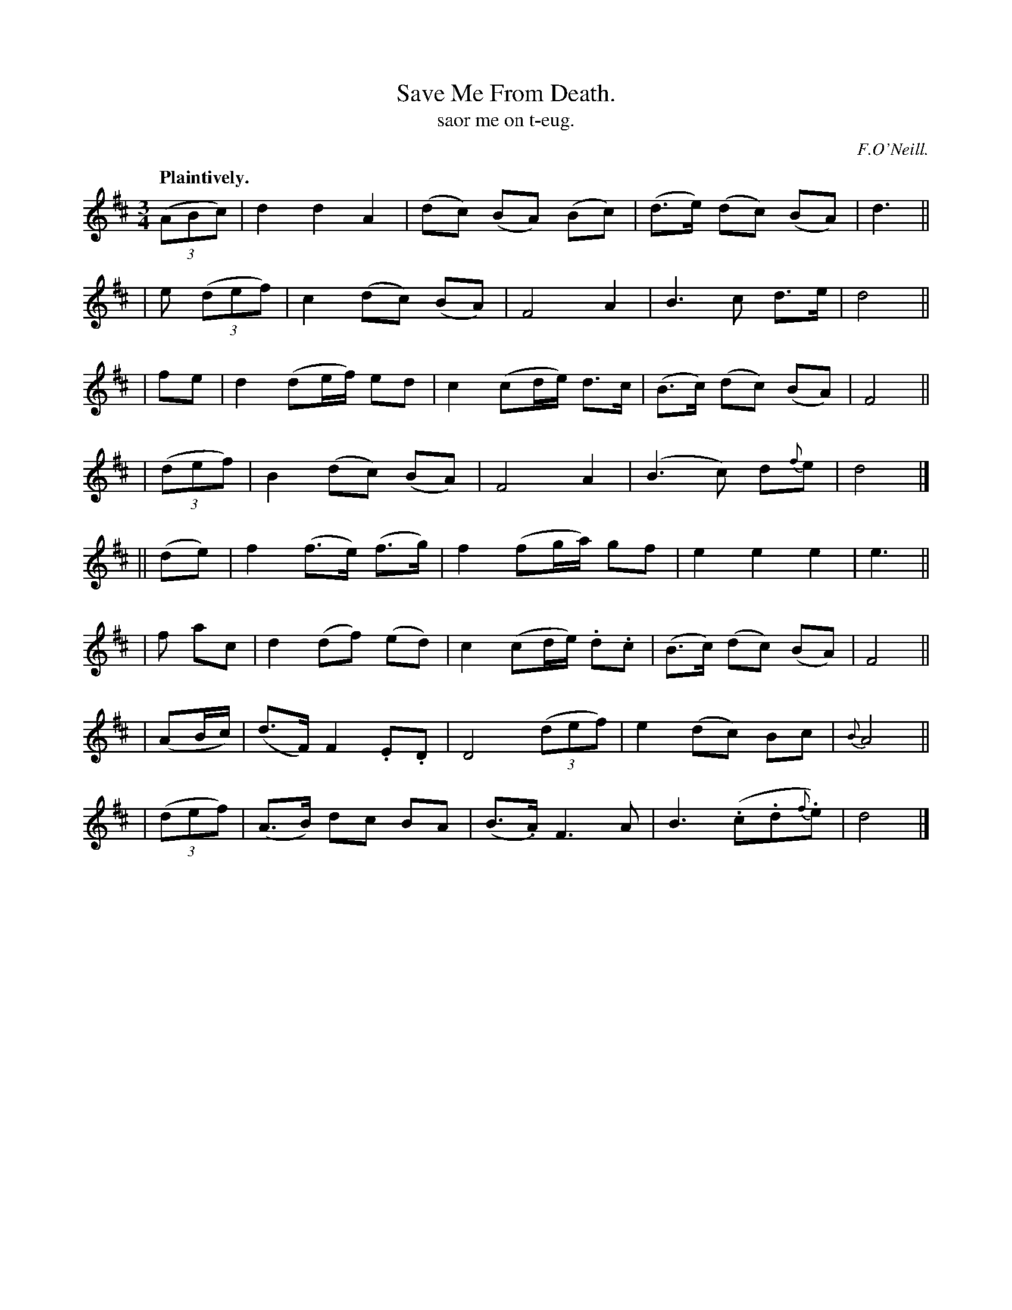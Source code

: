 X: 557
T: Save Me From Death.
T: saor me on t-eug.
R: waltz, air
%S: s:8 b:32(4+4+4+4+4+4+4+4)
R: waltz
B: O'Neill's 1850 #557
Z: John Walsh (walsh@math.ubc.ca)
O: F.O'Neill.
Q: "Plaintively."
M: 3/4
L: 1/8
K: D
  ((3ABc) | d2   d2     A2  |(dc)  (BA) (Bc)  | (d>e) (dc) (BA)  | d3 ||
| e ((3def) | c2 (dc)  (BA) | F4         A2   |  B3 c       d>e  | d4 ||
|    fe   | d2  (de/f/) ed  | c2 (cd/e/) d>c  | (B>c) (dc) (BA)  | F4 ||
| ((3def) | B2  (dc)   (BA) | F4         A2   | (B3 c)    d{f}e  | d4 |]
||  (de)  | f2  (f>e) (f>g) | f2 (fg/a/) gf   |  e2    e2    e2  | e3 ||
|  f ac   | d2  (df) (ed)   | c2 (cd/e/) .d.c | (B>c) (dc)  (BA) | F4 ||
| (AB/c/) |(d>F) F2  .E.D   | D4 ((3def)      |  e2   (dc)   Bc  | {B}A4 ||
| ((3def) |(A>B) dc   BA    | (B>.A) F3A      |  B3 (.c.d{f}.e)  | d4 |]
